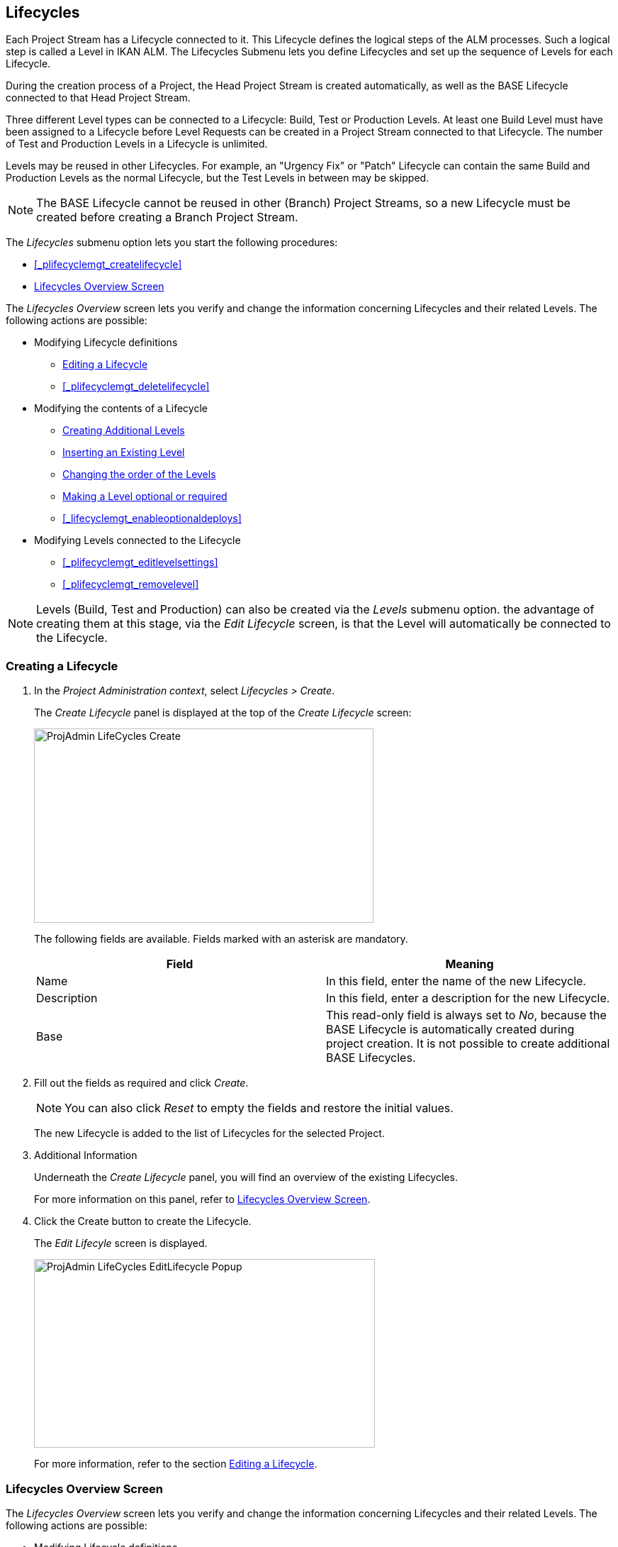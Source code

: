 
== Lifecycles 
(((Project Administration ,Lifecycles)))  (((Project Management Options ,Lifecycles)))  (((Lifecycles))) 

Each Project Stream has a Lifecycle connected to it.
This Lifecycle defines the logical steps of the ALM processes.
Such a logical step is called a Level in IKAN ALM.
The Lifecycles Submenu lets you define Lifecycles and set up the sequence of Levels for each Lifecycle.

During the creation process of a Project, the Head Project Stream is created automatically, as well as the BASE Lifecycle connected to that Head Project Stream. 

Three different Level types can be connected to a Lifecycle: Build, Test or Production Levels.
At least one Build Level must have been assigned to a Lifecycle before Level Requests can be created in a Project Stream connected to that Lifecycle.
The number of Test and Production Levels in a Lifecycle is unlimited.

Levels may be reused in other Lifecycles.
For example, an "Urgency Fix" or "Patch" Lifecycle can contain the same Build and Production Levels as the normal Lifecycle, but the Test Levels in between may be skipped.

[NOTE]
====
The BASE Lifecycle cannot be reused in other (Branch) Project Streams, so a new Lifecycle must be created before creating a Branch Project Stream.
====

The _Lifecycles_ submenu option lets you start the following procedures:

* <<_plifecyclemgt_createlifecycle>>
* <<_lifecyclemgt_screen>>


The _Lifecycles Overview_ screen lets you verify and change the information concerning Lifecycles and their related Levels.
The following actions are possible:

* Modifying Lifecycle definitions
** <<_plifecyclemgt_editlifecycle>>
** <<_plifecyclemgt_deletelifecycle>>
* Modifying the contents of a Lifecycle
** <<_lifecycles_creatingadditionallevels>>
** <<_lifecycles_insertingexistinglevel>>
** <<_lifecycles_changingorderlevels>>
** <<_lifecycles_makingoptional>>
** <<_lifecyclemgt_enableoptionaldeploys>>
* Modifying Levels connected to the Lifecycle
** <<_plifecyclemgt_editlevelsettings>>
** <<_plifecyclemgt_removelevel>>


[NOTE]
====

Levels (Build, Test and Production) can also be created via the _Levels_ submenu option.
the advantage of creating them at this stage, via the _Edit
Lifecycle_ screen, is that the Level will automatically be connected to the Lifecycle.
====

=== Creating a Lifecycle
(((Lifecycles ,Creating))) 

. In the __Project Administration context__, select__ Lifecycles > Create__.
+
The _Create Lifecycle_ panel is displayed at the top of the _Create Lifecycle_ screen:
+
image::images/ProjAdmin-LifeCycles-Create.png[,479,274] 
+
The following fields are available.
Fields marked with an asterisk are mandatory.
+

[cols="1,1", frame="topbot", options="header"]
|===
| Field
| Meaning

|Name
|In this field, enter the name of the new Lifecycle.

|Description
|In this field, enter a description for the new Lifecycle.

|Base
|This read-only field is always set to __No__, because the BASE Lifecycle is automatically created during project creation.
It is not possible to create additional BASE Lifecycles.
|===
. Fill out the fields as required and click __Create__.
+

[NOTE]
====
You can also click __Reset __to empty the fields and restore the initial values.
====
+
The new Lifecycle is added to the list of Lifecycles for the selected Project.
. Additional Information
+
Underneath the _Create Lifecycle_ panel, you will find an overview of the existing Lifecycles.
+
For more information on this panel, refer to <<_lifecyclemgt_screen>>.
. Click the Create button to create the Lifecycle.
+
The _Edit Lifecyle_ screen is displayed.
+
image::images/ProjAdmin-LifeCycles-EditLifecycle-Popup.png[,481,266] 
+
For more information, refer to the section <<_plifecyclemgt_editlifecycle>>.


[[_lifecyclemgt_screen]]
=== Lifecycles Overview Screen

The _Lifecycles Overview_ screen lets you verify and change the information concerning Lifecycles and their related Levels.
The following actions are possible:

* Modifying Lifecycle definitions
** <<_plifecyclemgt_editlifecycle>>
** <<_plifecyclemgt_deletelifecycle>>
** <<_lifecyclemgt_historyview>>


==== The Lifecycles Overview Screen 
(((Lifecycles ,Overview Screen))) 

. In the __Project Administration context__, select__ Lifecycles > Overview__.
+
The following screen is displayed:
+
image::images/ProjAdmin-LifeCycles-Overview.png[,969,341] 
+
. Define the required search criteria on the search panel.
+
The list of items on the overview will be automatically updated based on the selected criteria.
+
You can also:

* click the _Search_ link to refresh the list based on the current search criteria,
* click the _Reset search_ link to clear the search fields.
. On the Lifecycles Overview panel, verify the Lifecycle Information fields.
+
For a description of the fields, refer to the section <<_plifecyclemgt_createlifecycle>>.
. Depending on your access rights, the following links may be available on the _Lifecycles Overview_ panel:
+

[cols="1,1", frame="topbot"]
|===

|image:images/icons/edit.gif[,15,15] 
|Edit

This option is available to IKAN ALM Users with Project Administrator Access Rights.
It allows editing the Lifecycle definition.

<<_plifecyclemgt_editlifecycle>>

|image:images/icons/delete.gif[,15,15] 
|Delete

This option is available to IKAN ALM Users with Project Administrator Access Rights.
It allows deleting a Lifecycle definition, except for the BASE Lifecycle that is connected to the Head Project Stream. 

<<_plifecyclemgt_deletelifecycle>>

|image:images/icons/history.gif[,15,15] 
|History

This option is available to all IKAN ALM Users.
It allows to display the History of all create, update and delete operations performed on a Lifecycle.

<<_projadm_projectsoverview_historyview>>
|===
+
. Verify the information on the _Defined Levels_ panel. 
+
For more information, refer to the section <<_plifecyclemgt_editlifecycle>>.


[[_plifecyclemgt_editlifecycle]]
==== Editing a Lifecycle 
(((Lifecycles ,Editing)))  (((Levels ,Optional Levels)))  (((Levels ,Required Levels)))  (((Lifecycles ,Levels ,Optional Levels)))  (((Lifecycles ,Levels ,Required Levels)))  (((Levels ,Inserting)))  (((Lifecycles ,Levels ,Inserting)))  (((Levels ,Changing the order)))  (((Lifecycles ,Levels ,Changing the order))) 

. Switch to the _Lifecycles Overview_ screen.
+
<<_plifecyclemgt_screen>>
. Click the image:images/icons/edit.gif[,15,15] __ Edit __link in front of the Lifecycle you want to edit.
+
The __Edit Lifecycle __screen is displayed:
+
image::images/ProjAdmin-LifeCycles-Edit.png[,964,316] 
. Click the _Edit_ button.
+
image::images/ProjAdmin-LifeCycles-EditLifecycle-Popup.png[,481,266] 
+
.. Change the fields as required.
+
For a detailed description of the fields, refer to <<_plifecyclemgt_createlifecycle>>.
.. Click__ Save__ to save your changes.
+
You can also click:

* _Refresh_ to retrieve the settings from the database.
* _Back_ to return to the previous screen without saving the changes.

+

[NOTE]
====
On the _Edit Lifecycle_ screen you can also edit the Levels, make them optional, activate the Optional Deploys option and add additional Levels using the Create Level links, and modify their order.
For more information, refer to the section <<_projadm_levels>>.
====

. Underneath the _Lifecycle Info_ panel, an overview of the defined Levels, as well as the necessary links to create Test and Production Levels are available.
+
For more information, refer to the sections: 

* <<_lifecycles_definedlevels>>
* <<_lifecycles_creatingadditionallevels>>
* <<_lifecycles_insertingexistinglevel>>
* <<_lifecycles_changingorderlevels>>
* <<_lifecycles_makingoptional>>
* <<_lifecyclemgt_enableoptionaldeploys>>


[[_lifecycles_definedlevels]]
===== Defined Levels Panel

On the Defined Levels panel, the following information is available for each of the defined Levels:

[cols="1,1", frame="topbot", options="header"]
|===
| Field
| Meaning

|Name
|This field contains the user-defined name of the defined Level.
It typically refers to the Level`'s type or function.

|Description
|This field contains a user-defined description of the Level.

|Type
a|This field indicates the Level Type.

The following Level Types are available:

* Build
* Test
* Production

|Locked
|This field indicates whether or not this Level is locked.

If a Level is locked, this field contains the locked icon (image:images/icons/locked.gif[,15,15] ). No Level Requests can be created for a Level when it is locked.

If a Level is not locked, this field remains empty.

|Optional
|This field indicates whether or not this Level is optional.

If a Level is optional, this field contains a blue check mark (image:images/icons/checkmark_blue.gif[,15,15] ).

|Notification Type (Criteria)
|This field indicates the Notification Type associated to the Level (__Mail__, _Netsend_ or __No Notification__), followed, between brackets, by the Notification Criterion (__Always__, __Fail__, _Successful_ or __Never__).

|Requester
|This field indicates the name of the Requester User Group.
Members of this User Group have the right to create Level Requests for that Level.

|Pre-Notify
|This field indicates the name of the Pre-Notification User Group.
Members of this User Group will be notified when a Level Request is created for this Level, this means before its execution.

|Pre-Approve
|This field lists the Pre-Approval User Groups that have been set for this Level, along with a sequence number.
All Pre-Approvals must be granted before a Level Request for this Level is started.

A Pre-Approval can be granted or rejected by any member of the indicated User Group.

|Post-Approve
|This field lists the Post-Approval User Groups that have been set for this Level, along with a sequence number.

Post-Approvals can be granted or rejected after a Level Request for this Level has ended.
If all approvals are granted, the status of the Level Request will be set to _Success_ or __Warning__, otherwise the Level Request will get the status Rejected. 

A Post-Approval can be granted or rejected by any member of the indicated User Group.

|Post-Notify
|This field indicates the name of the Post-Notification User Group, followed, between brackets, by the Post-Notification Criterion.
Members of this group will be notified when a Level Request has ended, depending on the Levels Post-Notification Criteria.
|===

[NOTE]
====

The Pre-Notify, Pre-Approve, Post-Approve and Post-Notify fields do not apply for Build Levels.
====

[[_lifecycles_creatingadditionallevels]]
===== Creating Additional Levels

Underneath the __Defined Levels __panel, the following links may be available:

* _Create Build Level_
+
This option is only available if no Build Level has been defined yet.
The first Level defined for a Lifecycle must be a Build Level.
Once the Build Level has been created, this option is no longer available, because a Lifecycle must contain exactly one Build Level.
+
For a description of the fields, refer to the section <<_plevelenvmgt_createbuildlevel>>.
* _Create Test Level_ and _Create Production Level_
+
These options become available, once the mandatory Build Level for the Lifecycle has been defined. 
+
For a description of the fields, refer to the section <<_plevelenvmgt_createtestorproductionlevel>>.


[[_lifecycles_insertingexistinglevel]]
===== Inserting an Existing Level

[NOTE]
====
Levels can only be inserted one by one.
====

. Click the _Insert an Existing Level_ link on the _Defined Levels_ panel.
+
One of the following screens is displayed:
+
image::images/ProjAdmin-LifeCycles-InsertLevel-Popup.png[,566,250] 

. From the table, select the Level to be inserted.
+

[NOTE]
====
If no Level has been assigned to the Lifecycle yet, you can only insert a BUILD Level
====
. Determine the position in the Level Sequence by selecting the preceding Level from the _Sequence Level after_ drop-down list.
+
If you do not specify the position, the Level will be added after the last Level of the same type.
+
If you try to insert a Level at an unauthorized position, a warning will be displayed.
+
image::images/ProjAdmin-LifeCycles-InsertLevel-WrongPosition.png[,705,184] 
+

[NOTE]
====
Be careful when inserting Test or Production Levels with Deploy Environments that have already been assigned to other Lifecycles.
When Builds are delivered to the Deploy Environment, you risk to accidentally overwrite files in the Target directory of those Deploy Environments.
====

. Click the _Insert_ button.
+
You can also click:

****** _Reset_ to clear the fields.
****** _Cancel_ to return to the previous screen without saving the changes.

. The Level will be inserted and displayed on the __Defined Levels __panel.
. Unlock the Level using the __Audit Project __function.
+
For more information on auditing a Project, refer to <<_projadm_auditingprojects>>.


[[_lifecycles_changingorderlevels]]
===== Changing the order of the Levels

On the Defined Levels panel, use the image:images/icons/up.gif[,15,15] __Up __and image:images/icons/down.gif[,15,15] _Down_ links in front of the Level to change the position of the selected Level in the sequence of defined Levels.

[NOTE]
====
These links are not available for Levels that cannot be moved up or down.
Test Levels may not be placed after Production Levels. 
====

[[_lifecycles_makingoptional]]
===== Making a Level optional or required

Making a Level Optional means that it can be skipped in the Lifecycle.

For example: consider a Lifecycle that defines four Levels: Build, Test, Training and Production.
Making the Training Level optional, means that Builds can be delivered from the Test Level straight to Production, without ever needing to be delivered to the Training Level.

. On the __Defined Levels __panel, click the image:images/icons/optional.gif[,15,15] _ Make Level Optional_ link in front of the Level to make it optional.
+
The following message is displayed:
+
image::images/ProjAdmin-LifeCycles-Optional-Message.png[,356,71] 
+
__Note: __The Level that was made __Optional__, and all following Levels in the Lifecycle will be locked.
. Unlock the Level using the __Audit Project __function.
+
For more information on auditing a Project, refer to <<_projadm_auditingprojects>>.
+
__Note: __The icon in front of the Level has changed to image:images/icons/required.gif[,15,15] .
You can use this _Set Required_ link to make the Level required again.


===== Enabling or Disabling Optional Deploys

If you enable the __Optional Deploys __functionality on a Level, you will be able to skip Deploys to specific Deploy Environments at the moment you create a Level Request (The Action Type may be (Re)Deliver Build or Rollback Build). See also <<_desktop_lr_creatinglevelrequest>>.

This can be useful, for example, if you execute a Level Request with multiple Deploys and one of the (non-blocking) Deploys fails.
With this option, it will be possible to execute the Level Request while skipping the failing Deploy and still continue to the next step in the Lifecycle. 

[NOTE]
====
In case Deploys are skipped, the status of the Level Request will be set to warning (even if it executed successfully). See also <<_desktop_lr_phaselogs>>.
====
. Switch to the _Lifecycles Overview_ screen.
+
<<_plifecyclemgt_screen>>
. Click the image:images/icons/edit.gif[,15,15] __ Edit __link in front of the required Lifecycle.
. On the _Defined Levels_ panel, click the image:images/icons/icon_EnableOptionalDeploy.png[,16,16] _Enable Optional Deploys_ link in front of the Level.
. Unlock the Level using the __Audit Project__ function.
+
For more information on auditing a Project, refer to <<_projadm_auditingprojects>>.
+

[NOTE]
====
The icon in front of the Level has changed to image:images/icons/icon_DisableOptionalDeploy.png[,16,16] .
You can use this _Disable Optional Deploys_ link to make all Deploys of the Level Request required again.
====


==== Deleting a Lifecycle 
(((Lifecycles ,Deleting))) 

. Switch to the _Lifecycles Overview_ screen.
+
<<_plifecyclemgt_screen>>
. Click the image:images/icons/delete.gif[,15,15] __ Delete __link in front of the Lifecycle you want to delete.
+

[NOTE]
====
This link is not available for the BASE Lifecycle, because the BASE Lifecycle cannot be deleted.
====
+
The following screen is displayed:
+
image::images/ProjAdmin-LifeCycles-Delete.png[,424,207] 
+
. Click__ Delete __to confirm the deletion.
+
You can also click__ Back__, if you want to return to the previous screen without deleting the Lifecycle.
. If you try to delete a Lifecycle that is connected to a Project Stream, the following screen is displayed:
+
image::images/ProjAdmin-LifeCycles-Delete-Error.png[,467,355] 
+
Remove the Lifecycle from the Project Stream before deleting it. <<_projadmin_projectstream_editing>>


==== Viewing the Lifecycle History 
(((Lifecycles ,History))) 

. Switch to the _Lifecycles Overview_ screen.
+
<<_plifecyclemgt_screen>>
+
. Click the image:images/icons/history.gif[,15,15] _History_ link in front of the Lifecycle to display its__ History View__.
+
image::images/ProjAdmin-LifeCycles-HistoryView.png[,709,431] 
+
For more detailed information concerning this __History
View__, refer to the section <<_historyeventlogging>>.
+
Click __Back __to return to the previous screen.


==== Editing a Level 
(((Levels ,Editing)))  (((Lifecycles ,Levels ,Editing))) 

. Switch to the _Lifecycles Overview_ screen.
+
<<_plifecyclemgt_screen>>
. Click the image:images/icons/edit.gif[,15,15] __Edit __link in front of the required Lifecycle.
. On the _Defined Levels_ panel, click the image:images/icons/edit.gif[,15,15] _Edit_ link for the required Level.
+
The __Edit Level __screen is displayed:
+
image::images/ProjAdmin-Levels-TestLevel-Edit.png[,444,220] 
+
. Click the _Edit_ button on the _Level Info_ panel and edit the fields as required.
+
The following pop-up window will be displayed:
+
image::images/ProjAdmin-Levels-TestLevel-Edit_Popup.png[,445,396] 
+
. Edit the fields on the _Edit Level_ panel.
+
For a description of the fields, refer to the sections <<_plevelenvmgt_createbuildlevel>> and <<_plevelenvmgt_createtestorproductionlevel>>.
. Click __Save __to save your changes.
+
You can also click__ Refresh __to retrieve the settings from the database or__ Cancel__ to return to the previous screen without saving your changes.
. Underneath the _Level Info_ panel, an overview of the defined Phases, Environments and, optionally, Pre- and Post-Approvals is displayed, as well as the necessary links to edit Phases, to create Build and Deploy Environments and, optionally, to edit the Deploy Sequence and the Approvals.
+
For more information, refer to the sections:

* <<_plevelenvmgt_editlevelphases>>
* <<_pcreatebuildenvironment>>
* <<_pcreatedeployenvironment>>
* <<_levelenvmgt_approvalsequence>>
* <<_plevelenvmgt_changedeploysequence>>


==== Removing a Level 
(((Lifecycles ,Levels ,Removing))) 

[NOTE]
====
Removing a Level from the Lifecycle does not remove them from the Project.
The Level remains available for insertion in any Lifecycle.
To delete a Level, refer to <<_plevelenvmgt_deletelevel>>.
====

. Switch to the _Lifecycles Overview_ screen.
+
<<_plifecyclemgt_screen>>
. Click the image:images/icons/edit.gif[,15,15] __Edit __link in front of the required Lifecycle.
. Click the image:images/icons/delete.gif[,15,15] _Remove_ link in front of the Level you want to remove.
. Click _Yes_ to confirm the removal.
+
The Level is removed from the Lifecycle, but is not deleted.
You can re-insert the Level at any time.
+
To permanently delete a Level, refer to the section <<_plevelenvmgt_deletelevel>>.

